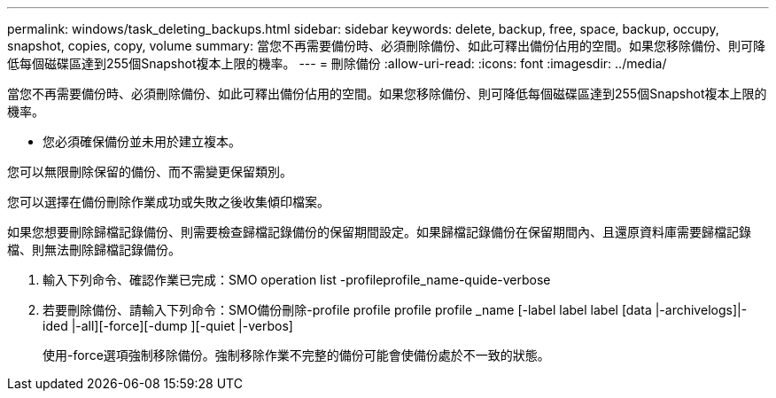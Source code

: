 ---
permalink: windows/task_deleting_backups.html 
sidebar: sidebar 
keywords: delete, backup, free, space, backup, occupy, snapshot, copies, copy, volume 
summary: 當您不再需要備份時、必須刪除備份、如此可釋出備份佔用的空間。如果您移除備份、則可降低每個磁碟區達到255個Snapshot複本上限的機率。 
---
= 刪除備份
:allow-uri-read: 
:icons: font
:imagesdir: ../media/


[role="lead"]
當您不再需要備份時、必須刪除備份、如此可釋出備份佔用的空間。如果您移除備份、則可降低每個磁碟區達到255個Snapshot複本上限的機率。

* 您必須確保備份並未用於建立複本。


您可以無限刪除保留的備份、而不需變更保留類別。

您可以選擇在備份刪除作業成功或失敗之後收集傾印檔案。

如果您想要刪除歸檔記錄備份、則需要檢查歸檔記錄備份的保留期間設定。如果歸檔記錄備份在保留期間內、且還原資料庫需要歸檔記錄檔、則無法刪除歸檔記錄備份。

. 輸入下列命令、確認作業已完成：SMO operation list -profileprofile_name-quide-verbose
. 若要刪除備份、請輸入下列命令：SMO備份刪除-profile profile profile profile _name [-label label label [data |-archivelogs]|-ided |-all][-force][-dump ][-quiet |-verbos]
+
使用-force選項強制移除備份。強制移除作業不完整的備份可能會使備份處於不一致的狀態。



